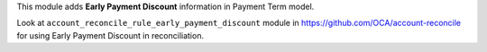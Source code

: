 This module adds **Early Payment Discount** information in Payment Term model.

Look at ``account_reconcile_rule_early_payment_discount`` module in https://github.com/OCA/account-reconcile
for using Early Payment Discount in reconciliation.
